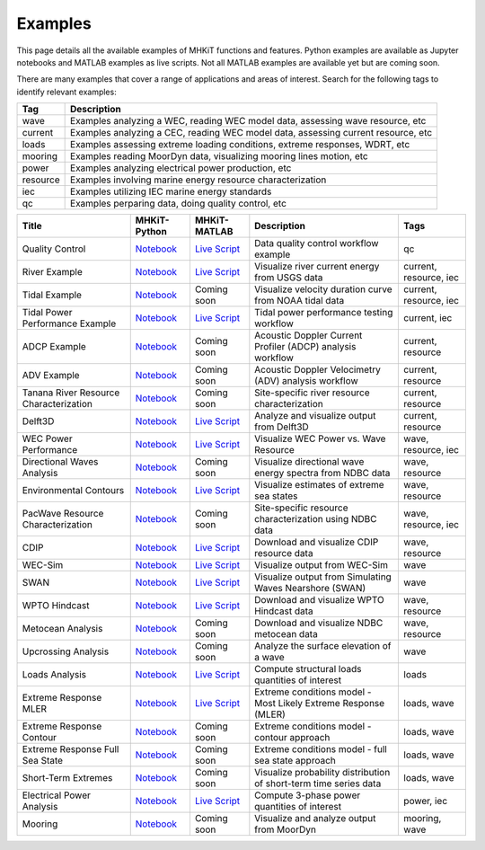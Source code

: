 .. _examples:

Examples
========

This page details all the available examples of MHKiT functions and features. 
Python examples are available as Jupyter notebooks and MATLAB examples as live scripts.
Not all MATLAB examples are available yet but are coming soon.

There are many examples that cover a range of applications and areas of interest.
Search for the following tags to identify relevant examples:

.. list-table::
   :header-rows: 1

   * - Tag
     - Description
   * - wave
     - Examples analyzing a WEC, reading WEC model data, assessing wave resource, etc
   * - current
     - Examples analyzing a CEC, reading WEC model data, assessing current resource, etc
   * - loads
     - Examples assessing extreme loading conditions, extreme responses, WDRT, etc
   * - mooring
     - Examples reading MoorDyn data, visualizing mooring lines motion, etc
   * - power
     - Examples analyzing electrical power production, etc
   * - resource
     - Examples involving marine energy resource characterization
   * - iec
     - Examples utilizing IEC marine energy standards
   * - qc
     - Examples perparing data, doing quality control, etc


.. list-table::
   :header-rows: 1

   * - Title
     - MHKiT-Python
     - MHKiT-MATLAB
     - Description
     - Tags
   * - Quality Control
     - `Notebook <qc_example.ipynb>`_
     - `Live Script <mhkit-matlab/qc_example.html>`_
     - Data quality control workflow example
     - qc
   * - River Example
     - `Notebook <river_example.ipynb>`_
     - `Live Script <mhkit-matlab/river_example.html>`_
     - Visualize river current energy from USGS data
     - current, resource, iec
   * - Tidal Example
     - `Notebook <tidal_example.ipynb>`_
     - Coming soon
     - Visualize velocity duration curve from NOAA tidal data
     - current, resource, iec
   * - Tidal Power Performance Example
     - `Notebook <tidal_performance_example.ipynb>`_
     - `Live Script <mhkit-matlab/tidal_example.html>`_
     - Tidal power performance testing workflow
     - current, iec
   * - ADCP Example
     - `Notebook <adcp_example.ipynb>`_
     - Coming soon
     - Acoustic Doppler Current Profiler (ADCP) analysis workflow
     - current, resource
   * - ADV Example 
     - `Notebook <adv_example.ipynb>`_
     - Coming soon
     - Acoustic Doppler Velocimetry (ADV) analysis workflow
     - current, resource
   * - Tanana River Resource Characterization
     - `Notebook <ADCP_Delft3D_TRTS_example.ipynb>`_
     - Coming soon
     - Site-specific river resource characterization
     - current, resource
   * - Delft3D
     - `Notebook <Delft3D_example.ipynb>`_
     - `Live Script <mhkit-matlab/delft3d_example.html>`_
     - Analyze and visualize output from Delft3D
     - current, resource
   * - WEC Power Performance
     - `Notebook <wave_example.ipynb>`_
     - `Live Script <mhkit-matlab/wave_example.html>`_
     - Visualize WEC Power vs. Wave Resource
     - wave, resource, iec
   * - Directional Waves Analysis
     - `Notebook <directional_waves.ipynb>`_
     - Coming soon
     - Visualize directional wave energy spectra from NDBC data
     - wave, resource
   * - Environmental Contours 
     - `Notebook <environmental_contours_example.ipynb>`_
     - `Live Script <mhkit-matlab/environmental_contours_example.html>`_
     - Visualize estimates of extreme sea states
     - wave, resource
   * - PacWave Resource Characterization
     - `Notebook <PacWave_resource_characterization_example.ipynb>`_
     - Coming soon
     - Site-specific resource characterization using NDBC data
     - wave, resource, iec
   * - CDIP
     - `Notebook <cdip_example.ipynb>`_
     - `Live Script <mhkit-matlab/cdip_example.html>`_
     - Download and visualize CDIP resource data
     - wave, resource
   * - WEC-Sim
     - `Notebook <wecsim_example.ipynb>`_
     - `Live Script <mhkit-matlab/wecsim_example.html>`_
     - Visualize output from WEC-Sim
     - wave
   * - SWAN 
     - `Notebook <SWAN_example.ipynb>`_
     - `Live Script <mhkit-matlab/SWAN_example.html>`_
     - Visualize output from Simulating Waves Nearshore (SWAN)
     - wave
   * - WPTO Hindcast
     - `Notebook <WPTO_hindcast_example.ipynb>`_
     - `Live Script <mhkit-matlab/WPTO_hindcast_example.html>`_
     - Download and visualize WPTO Hindcast data
     - wave, resource
   * - Metocean Analysis 
     - `Notebook <metocean_example.ipynb>`_
     - Coming soon
     - Download and visualize NDBC metocean data
     - wave, resource
   * - Upcrossing Analysis 
     - `Notebook <upcrossing_example.ipynb>`_
     - Coming soon
     - Analyze the surface elevation of a wave
     - wave
   * - Loads Analysis
     - `Notebook <loads_example.ipynb>`_
     - `Live Script <mhkit-matlab/loads_example.html>`_
     - Compute structural loads quantities of interest
     - loads
   * - Extreme Response MLER
     - `Notebook <extreme_response_MLER_example.ipynb>`_
     - `Live Script <mhkit-matlab/extreme_response_MLER_example.html>`_
     - Extreme conditions model - Most Likely Extreme Response (MLER)
     - loads, wave
   * - Extreme Response Contour
     - `Notebook <extreme_response_contour_example.ipynb>`_
     - Coming soon
     - Extreme conditions model - contour approach
     - loads, wave
   * - Extreme Response Full Sea State
     - `Notebook <extreme_response_full_sea_state_example.ipynb>`_
     - Coming soon
     - Extreme conditions model - full sea state approach
     - loads, wave
   * - Short-Term Extremes 
     - `Notebook <short_term_extremes_example.ipynb>`_
     - Coming soon
     - Visualize probability distribution of short-term time series data
     - loads, wave
   * - Electrical Power Analysis
     - `Notebook <power_example.ipynb>`_
     - `Live Script <mhkit-matlab/power_example.html>`_
     - Compute 3-phase power quantities of interest
     - power, iec
   * - Mooring
     - `Notebook <mooring_example.ipynb>`_
     - Coming soon
     - Visualize and analyze output from MoorDyn
     - mooring, wave


